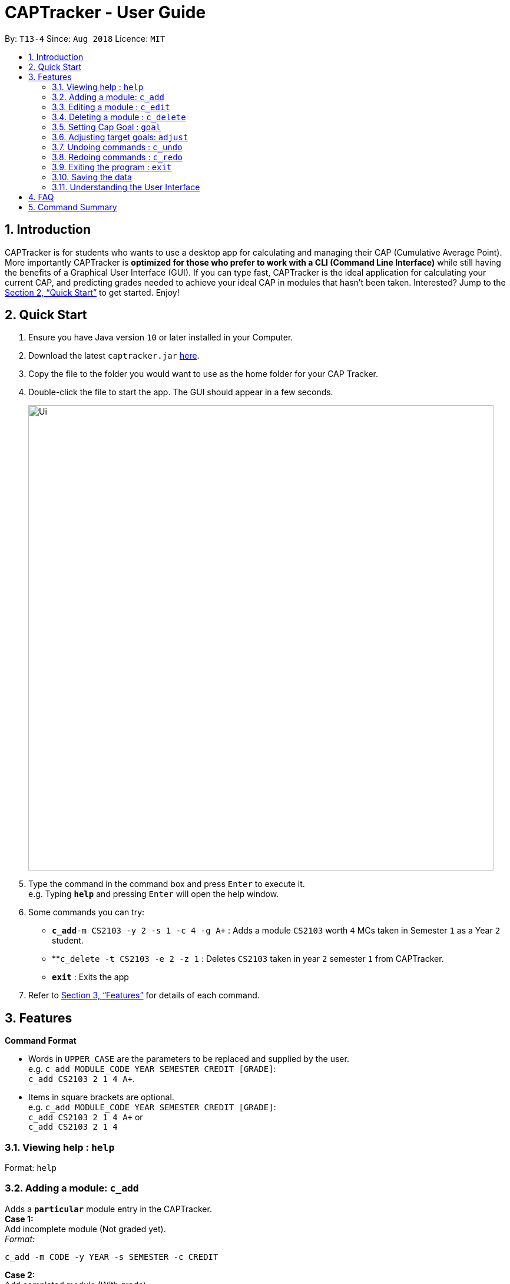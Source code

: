 = CAPTracker - User Guide
:site-section: UserGuide
:toc:
:toc-title:
:toc-placement: preamble
:sectnums:
:imagesDir: images
:stylesDir: stylesheets
:xrefstyle: full
:experimental:
ifdef::env-github[]
:tip-caption: :bulb:
:note-caption: :information_source:
endif::[]
:repoURL: https://github.com/CS2103-AY1819S1-T13-4/main/tree/master

By: `T13-4`      Since: `Aug 2018`      Licence: `MIT`

== Introduction

CAPTracker is for students who wants to use a desktop app for calculating and
managing their CAP (Cumulative Average Point). More importantly CAPTracker is
*optimized for those who prefer to work with a CLI (Command Line Interface)*
while still having the benefits of a Graphical User Interface (GUI). If you can
type fast, CAPTracker is the ideal application for calculating your current CAP,
and predicting grades needed to achieve your ideal CAP in modules that hasn't
been taken. Interested? Jump to the <<Quick Start>> to get started. Enjoy!

== Quick Start

.  Ensure you have Java version `10` or later installed in your Computer.
.  Download the latest `captracker.jar` link:{repoURL}/releases[here].
.  Copy the file to the folder you would want to use as the home folder for
your CAP Tracker.
.  Double-click the file to start the app. The GUI should appear in a few
seconds.
+
image::Ui.png[width="790"]
+
.  Type the command in the command box and press kbd:[Enter] to execute it. +
e.g. Typing *`help`* and pressing kbd:[Enter] will open the help window.
.  Some commands you can try:

* **`c_add`**`-m CS2103 -y 2 -s 1 -c 4 -g A+` : Adds a module `CS2103` worth
`4` MCs taken in Semester `1` as a Year `2` student.
* **`c_delete -t CS2103 -e 2 -z 1` : Deletes `CS2103` taken in year `2` semester
`1` from CAPTracker.
* *`exit`* : Exits the app

.  Refer to <<Features>> for details of each command.

[[Features]]
== Features

====
*Command Format*

* Words in `UPPER_CASE` are the parameters to be replaced and supplied by the
user. +
e.g. `c_add MODULE_CODE YEAR SEMESTER CREDIT [GRADE]`: +
`c_add CS2103 2 1 4 A+`.
* Items in square brackets are optional. +
e.g. `c_add MODULE_CODE YEAR SEMESTER CREDIT [GRADE]`: +
`c_add CS2103 2 1 4 A+` or +
`c_add CS2103 2 1 4`
====

=== Viewing help : `help`

Format: `help`

//tag::add[]
=== Adding a module: `c_add`

Adds a `*particular*` module entry in the CAPTracker. +
*Case 1:* +
Add incomplete module (Not graded yet). +
_Format:_ +
----
c_add -m CODE -y YEAR -s SEMESTER -c CREDIT
----
*Case 2:* +
Add completed module (With grade). +
_Format:_ +
----
c_add -m CODE -y YEAR -s SEMESTER -c CREDIT -g GRADE
----

****
* Arguments must be in name-value pair format (E.g. `-name value`).
* Illegal name or value is not allowed.
* `CODE` has to be specified
* `YEAR` has to be specified
* `SEMESTER` has to be specified
* `CREDIT` has to be specified
* `GRADE` has to be specified if it is completed
* Module should not exist in CAPTracker
****
//end::add[]

//tag::edit[]
=== Editing a module : `c_edit`

Edits fields of a `*particular*` module entry in the CAPTracker. +
*Case 1:* +
`*Only one*` module entry have the specified target module code. +
_Pretty Print Format:_ +
----
c_edit -t TARGET_CODE
    [-m NEW_CODE]
    [-y NEW_YEAR]
    [-s NEW_SEMESTER]
    [-c NEW_CREDIT]
    [-g NEW_GRADE]
----
*Case 2:* +
`*More than one*` module entry in CAPTracker has the specified target module
code. (E.g. Retook the module) +
_Pretty Print Format:_ +
----
c_edit -t TARGET_CODE -e TARGET_YEAR -z TARGET_SEMESTER
    [-m NEW_CODE]
    [-y NEW_YEAR]
    [-s NEW_SEMESTER]
    [-c NEW_CREDIT]
    [-g NEW_GRADE]
----

****
* Arguments must be in name-value pair format (E.g. `-name value`).
* Illegal name or value is not allowed.
* `TARGET_CODE` has to be specified.
* `TARGET_YEAR` can be null if and only if `TARGET_SEMESTER` is null.
* At least one of `NEW_CODE`, `NEW_YEAR`, `NEW_SEMESTER`, `NEW_CREDIT`, or
`NEW_GRADE` has to be specified.
* The targeted module entry should exist in the CAPTracker.
* `TARGET_YEAR` and `TARGET_SEMESTER` of the targeted entry must be specified
if there exist multiple entries with the same module `TARGET_CODE`.
* The edit cannot lead to two module entries sharing the same module `Code`,
`Year`, and `Semester`.
****

Examples:

* `c_edit -t CS2103 -g A+` +
Change grade of CS2103 to A+.
* `c_edit -t CS2103 -m CS2103T -c 2` +
Change the module code and credit of CS2103 to CS2103T and 2 respectively.
* `c_edit -t CS2103 -e 3 -z 2 -s 1` +
Change the semester of CS2103 taken in year 3 semester 2 to 1. In this specific
case, CS2103 was retaken and cap tracker has multiple entries of it.
//end::edit[]

//tag::delete[]
=== Deleting a module : `c_delete`

Deletes a `*particular*` module entry in the CAPTracker. +
*Case 1:* +
`*Only one*` module entry have the specified target module code. +
_Format:_ +
----
c_delete -t TARGET_CODE
----
*Case 2:* +
`*More than one*` module entry in CAPTracker has the specified target module code. (E.g. Retook
the module) +
_Format:_ +
----
c_delete -t TARGET_CODE -e TARGET_YEAR -z TARGET_SEMESTER
----

****
* Arguments must be in name-value pair format (E.g. `-name value`).
* Illegal name or value is not allowed.
* `TARGET_CODE` has to be specified.
* `TARGET_YEAR` can be null if and only if `TARGET_SEMESTER` is null.
* The targeted module entry should exist in the CAPTracker.
* `TARGET_YEAR` and `TARGET_SEMESTER` of the targeted entry must be specified
if there exist multiple entries with the same module `TARGET_CODE`.
****

Examples:

* `c_delete -t CS2103` +
Deletes the only CS2103 module.
* `c_delete -t CS2103 -e 3 -z 2` +
Deletes CS2103 taken in year 3 semester 2. In this specific case, CS2103 was
retaken and cap tracker has multiple entries of it.
//end::delete[]


//tag::commandgoal[]
=== Setting Cap Goal : `goal`

Set the CAP goal you want to achieve. +
Format: `goal CAP_GOAL`

****
* Sets and updates the CAP goal.
****

Examples:

* `goal 4.5` +
Update your CAP goal to 4.5
//end::commandgoal[]
//tag::commandadjust[]

=== Adjusting target goals: `adjust`

[NOTE]
Removal of adjustment will be made available in the following release. For now, delete and add the module without a grade again.

Adjust the grade of an incomplete module +
Format:

* *Module code is unique*: `adjust MODULE_CODE GRADE`
* *Otherwise*: `adjust MODULE_CODE YEAR SEM GRADE`

Examples:

* `adjust CS2103 A` +
Adjusts the grade with module code CS2103 to have grade A

* `adjust CS2103 1 1 A` +
Adjusts the grade with module code CS2103 taken in year 1 sem 1 to have grade A

//end::commandadjust[]

=== Undoing commands : `c_undo`

Reverts changes made by the last command given. +
Format: `c_undo`

=== Redoing commands : `c_redo`

Reverts changes made by the undo command. +
Format: `c_redo`

=== Exiting the program : `exit`

Exits the program. +
Format: `exit`

=== Saving the data

CAPTracker data are saved in the hard disk automatically whenever there is a
command that leads to change in the data. +
There is no need to save manually.

=== Understanding the User Interface
Understanding the User Interface can be tricky - what do all the different colours mean? How do I
know what has been saved or not? Where can I see new modules I've added?

* To view new modules you've added, scroll down to the bottom of the pannel that you have categorized your
module under; either the 'Completed Modules' panel on the left, or the 'Incomplete Modules' panel on the
right. Your new entry should be at the bottom of these lists.

* Understanding the colours. The grades of modules in the 'Completed Modules' panel on the left
are circled in GREEN. This indicates that this particular module has already been taken and this is
a grade that the user does not need to worry about; it is in the past.
The grades in the the 'Incomplete Modules' panel on the right  are circled in RED. This indicates
that this particular module has not been taken and that the grade displayed in this RED circle is
not certain. It is a grade that the user needs to be aware of as it's outcome will impact the
users overall CAP score.

== FAQ

*Q*: I entered the wrong grade into my module. How do I change it? +
*A*: Use the `c_edit` command to input the correct information for the module +
`c_edit -t MODULE_CODE -g ACTUAL_GRADE`

== Command Summary

* *Add* +
`c_add -m MODULE_CODE -y YEAR -s SEMESTER -c CREDIT [-g GRADE]` +
e.g. `c_add -m CS2103 -y 2 -s 1 -c 4 -g A+`
* *Edit* : +
`c_edit -t TARGET_MODULE_CODE [-e TARGET_YEAR -z TARGET_SEMESTER]
[-m MODULE_CODE]
[-y YEAR]
[-s SEMESTER]
[-c CREDIT]
[-g GRADE]` +
e.g. `c_edit -t CS2103 -grade A+`
* *Delete* : +
`c_delete -t MODULE_CODE [-e TARGET_YEAR -z TARGET_SEMESTER]` +
e.g. `c_delete CS2103`
* *Goal* : `c_goal CAP_GOAL` +
e.g. `c_goal 4.5`
* *Adjust* : `c_adjust MODULE_CODE GRADE` +
e.g. `c_adjust CS2103 A` +
or +
`c_adjust MODULE_CODE YEAR SEM GRADE` +
e.g. `c_adjust CS2103 1 1 A`
* *Undo* : `c_undo`
* *Redo* : `c_redo`
* *Help* : `help`
* *Exit* : `exit`

